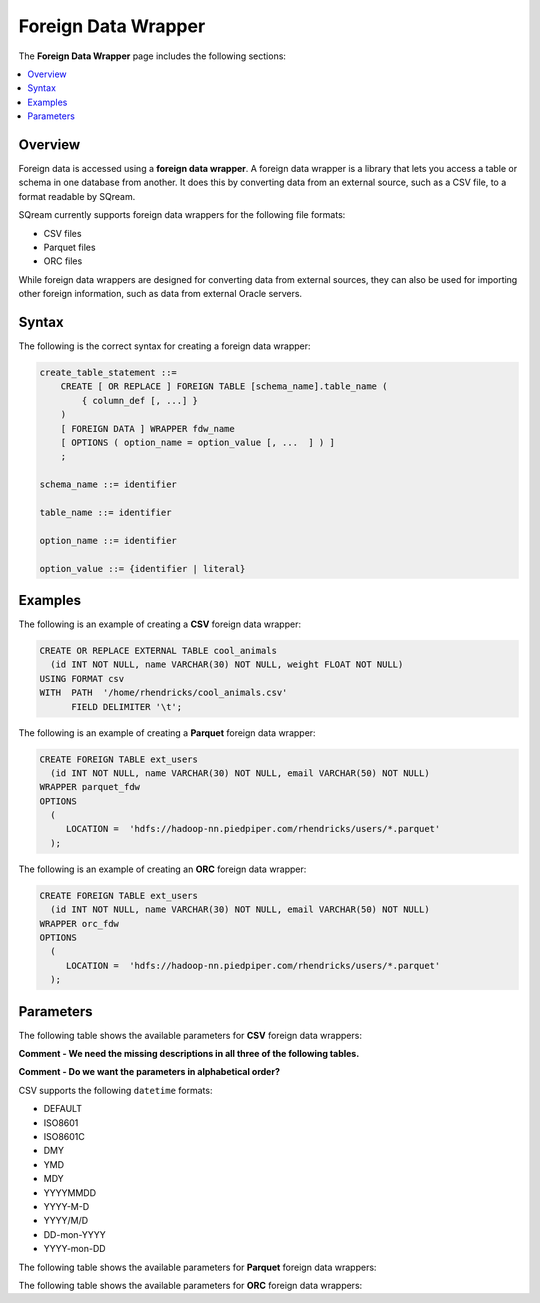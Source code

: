 .. _foreign_data_wrapper:

Foreign Data Wrapper
=======================================
The **Foreign Data Wrapper** page includes the following sections:

.. contents:: 
   :local:
   :depth: 1
   
Overview
----------

Foreign data is accessed using a **foreign data wrapper**. A foreign data wrapper is a library that lets you access a table or schema in one database from another. It does this by converting data from an external source, such as a CSV file, to a format readable by SQream.

SQream currently supports foreign data wrappers for the following file formats:

* CSV files
* Parquet files
* ORC files

While foreign data wrappers are designed for converting data from external sources, they can also be used for importing other foreign information, such as data from external Oracle servers.

Syntax
-----------
The following is the correct syntax for creating a foreign data wrapper:

.. code-block:: postgres

   create_table_statement ::=
       CREATE [ OR REPLACE ] FOREIGN TABLE [schema_name].table_name (
           { column_def [, ...] }
       )
       [ FOREIGN DATA ] WRAPPER fdw_name
       [ OPTIONS ( option_name = option_value [, ...  ] ) ]
       ;

   schema_name ::= identifier

   table_name ::= identifier

   option_name ::= identifier
   
   option_value ::= {identifier | literal}
   



Examples
-----------
   
The following is an example of creating a **CSV** foreign data wrapper:

.. code-block:: postgres

   CREATE OR REPLACE EXTERNAL TABLE cool_animals
     (id INT NOT NULL, name VARCHAR(30) NOT NULL, weight FLOAT NOT NULL)  
   USING FORMAT csv 
   WITH  PATH  '/home/rhendricks/cool_animals.csv'
         FIELD DELIMITER '\t';
		 
		 
The following is an example of creating a **Parquet** foreign data wrapper:

.. code-block:: postgres

   CREATE FOREIGN TABLE ext_users
     (id INT NOT NULL, name VARCHAR(30) NOT NULL, email VARCHAR(50) NOT NULL)
   WRAPPER parquet_fdw
   OPTIONS
     (
        LOCATION =  'hdfs://hadoop-nn.piedpiper.com/rhendricks/users/*.parquet'
     );
   
The following is an example of creating an **ORC** foreign data wrapper:

.. code-block:: postgres

   CREATE FOREIGN TABLE ext_users
     (id INT NOT NULL, name VARCHAR(30) NOT NULL, email VARCHAR(50) NOT NULL)
   WRAPPER orc_fdw
   OPTIONS
     (
        LOCATION =  'hdfs://hadoop-nn.piedpiper.com/rhendricks/users/*.parquet'
     );

Parameters
-----------
The following table shows the available parameters for **CSV** foreign data wrappers:

**Comment - We need the missing descriptions in all three of the following tables.**

**Comment - Do we want the parameters in alphabetical order?**

.. csv-table::
   :widths: 3 15 2 2 2
   :file: C:\Users\Yaniv\Desktop\Yaniv\Local Work\New_Documentation\Q4\V2_Documentation\Foreign_Data_Wrapper\PDFs\csv_foreign_data_wrappers.csv
   
.. _supported_datetime_formats:


CSV supports the following ``datetime`` formats:

* DEFAULT
* ISO8601
* ISO8601C
* DMY
* YMD
* MDY
* YYYYMMDD
* YYYY-M-D
* YYYY/M/D
* DD-mon-YYYY
* YYYY-mon-DD
   
The following table shows the available parameters for **Parquet** foreign data wrappers:

.. csv-table::
   :widths: 3 15 2 2 2
   :file: C:\Users\Yaniv\Desktop\Yaniv\Local Work\New_Documentation\Q4\V2_Documentation\Foreign_Data_Wrapper\PDFs\parquet_foreign_data_wrappers.csv

The following table shows the available parameters for **ORC** foreign data wrappers:

.. csv-table::
   :widths: 3 15 2 2 2
   :file: C:\Users\Yaniv\Desktop\Yaniv\Local Work\New_Documentation\Q4\V2_Documentation\Foreign_Data_Wrapper\PDFs\orc_foreign_data_wrappers.csv
